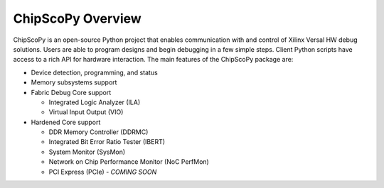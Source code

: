 ..
  Copyright 2021 Xilinx, Inc.

  Licensed under the Apache License, Version 2.0 (the "License");
  you may not use this file except in compliance with the License.
  You may obtain a copy of the License at

      http://www.apache.org/licenses/LICENSE-2.0

  Unless required by applicable law or agreed to in writing, software
  distributed under the License is distributed on an "AS IS" BASIS,
  WITHOUT WARRANTIES OR CONDITIONS OF ANY KIND, either express or implied.
  See the License for the specific language governing permissions and
  limitations under the License.

======================
ChipScoPy Overview
======================

ChipScoPy is an open-source Python project that enables communication with and control of Xilinx Versal HW debug
solutions. Users are able to program designs and begin debugging in a few simple steps. Client Python scripts have
access to a rich API for hardware interaction. The main features of the ChipScoPy package are:

- Device detection, programming, and status
- Memory subsystems support
- Fabric Debug Core support

  - Integrated Logic Analyzer (ILA)
  - Virtual Input Output (VIO)


- Hardened Core support

  - DDR Memory Controller (DDRMC)
  - Integrated Bit Error Ratio Tester (IBERT)
  - System Monitor (SysMon)
  - Network on Chip Performance Monitor (NoC PerfMon)
  - PCI Express (PCIe) - *COMING SOON*
